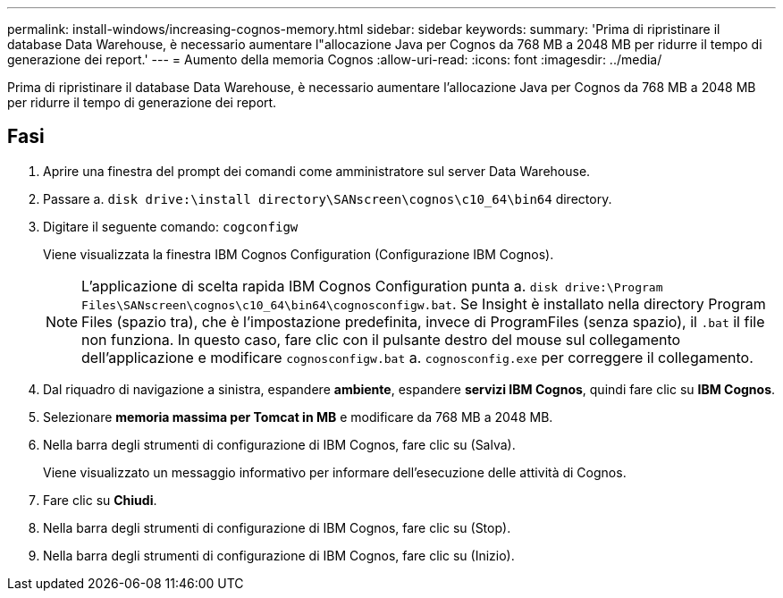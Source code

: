---
permalink: install-windows/increasing-cognos-memory.html 
sidebar: sidebar 
keywords:  
summary: 'Prima di ripristinare il database Data Warehouse, è necessario aumentare l"allocazione Java per Cognos da 768 MB a 2048 MB per ridurre il tempo di generazione dei report.' 
---
= Aumento della memoria Cognos
:allow-uri-read: 
:icons: font
:imagesdir: ../media/


[role="lead"]
Prima di ripristinare il database Data Warehouse, è necessario aumentare l'allocazione Java per Cognos da 768 MB a 2048 MB per ridurre il tempo di generazione dei report.



== Fasi

. Aprire una finestra del prompt dei comandi come amministratore sul server Data Warehouse.
. Passare a. `disk drive:\install directory\SANscreen\cognos\c10_64\bin64` directory.
. Digitare il seguente comando: `cogconfigw`
+
Viene visualizzata la finestra IBM Cognos Configuration (Configurazione IBM Cognos).

+
[NOTE]
====
L'applicazione di scelta rapida IBM Cognos Configuration punta a. `disk drive:\Program Files\SANscreen\cognos\c10_64\bin64\cognosconfigw.bat`. Se Insight è installato nella directory Program Files (spazio tra), che è l'impostazione predefinita, invece di ProgramFiles (senza spazio), il `.bat` il file non funziona. In questo caso, fare clic con il pulsante destro del mouse sul collegamento dell'applicazione e modificare `cognosconfigw.bat` a. `cognosconfig.exe` per correggere il collegamento.

====
. Dal riquadro di navigazione a sinistra, espandere *ambiente*, espandere *servizi IBM Cognos*, quindi fare clic su *IBM Cognos*.
. Selezionare *memoria massima per Tomcat in MB* e modificare da 768 MB a 2048 MB.
. Nella barra degli strumenti di configurazione di IBM Cognos, fare clic su image:../media/cognos-save-icon.gif[""](Salva).
+
Viene visualizzato un messaggio informativo per informare dell'esecuzione delle attività di Cognos.

. Fare clic su *Chiudi*.
. Nella barra degli strumenti di configurazione di IBM Cognos, fare clic su image:../media/cognos-stop-icon.gif[""](Stop).
. Nella barra degli strumenti di configurazione di IBM Cognos, fare clic su image:../media/cognos-start-icon.gif[""](Inizio).

